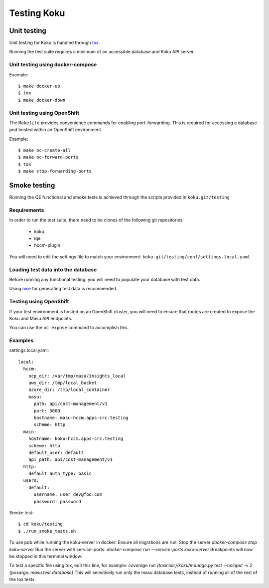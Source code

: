 .. _`tox`: https://tox.readthedocs.io/en/latest/
.. _`nise`: https://github.com/project-koku/nise

~~~~~~~~~~~~
Testing Koku
~~~~~~~~~~~~

Unit testing
============

Unit testing for Koku is handled through `tox`_.

Running the test suite requires a minimum of an accessible database and Koku API server.

Unit testing using docker-compose
---------------------------------

Example:
::
    $ make docker-up
    $ tox
    $ make docker-down

Unit testing using OpenShift
---------------------------------

The ``Makefile`` provides convenience commands for enabling port-forwarding. This is required for accessing a database pod hosted within an OpenShift environment.

Example:
::
    $ make oc-create-all
    $ make oc-forward-ports
    $ tox
    $ make stop-forwarding-ports

Smoke testing
=============

Running the QE functional and smoke tests is achieved through the scripts provided in ``koku.git/testing``

Requirements
------------
In order to run the test suite, there need to be clones of the following git repositories:

  - koku
  - iqe
  - hccm-plugin

You will need to edit the settings file to match your environment: ``koku.git/testing/conf/settings.local.yaml``

Loading test data into the database
-----------------------------------

Before running any functional testing, you will need to populate your database
with test data.

Using `nise`_ for generating test data is recommended.

Testing using OpenShift
-----------------------

If your test environment is hosted on an OpenShift cluster, you will need to
ensure that routes are created to expose the Koku and Masu API endpoints.

You can use the ``oc expose`` command to accomplish this.

Examples
--------

settings.local.yaml:
::
    local:
      hccm:
        ocp_dir: /var/tmp/masu/insights_local
        aws_dir: /tmp/local_bucket
        azure_dir: /tmp/local_container
        masu:
          path: api/cost-management/v1
          port: 5000
          hostname: masu-hccm.apps-crc.testing
          scheme: http
      main:
        hostname: koku-hccm.apps-crc.testing
        scheme: http
        default_user: default
        api_path: api/cost-management/v1
      http:
        default_auth_type: basic
      users:
        default:
          username: user_dev@foo.com
          password: password
   

Smoke test:
::
    $ cd koku/testing
    $ ./run_smoke_tests.sh
    
To use pdb while running the koku-server in docker:
Ensure all migrations are run.
Stop the server `docker-compose stop koku-server`
Run the server with service-ports: `docker-compose run —service-ports koku-server`
Breakpoints will now be stopped in this terminal window.

To test a specific file using tox, edit this line, for example:
`coverage run {toxinidir}/koku/manage.py test --noinput -v 2 {posargs: masu.test.database}`
This will selectively run only the masu database tests, instead of running all of the rest of the tox tests.
